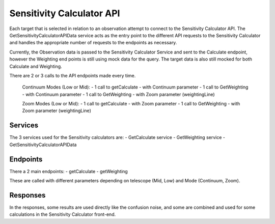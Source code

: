 Sensitivity Calculator API
~~~~~~~~~~~~~~~~~~~~~~~~~~

Each target that is selected in relation to an observation attempt to connect to the Sensitivity Calculator API.
The GetSensitivityCalculatorAPIData service acts as the entry point to the different API requests to the Sensitivity Calculator and handles 
the appropriate number of requests to the endpoints as necessary.

Currently, the Observation data is passed to the Sensitivity Calculator Service and sent to the Calculate endpoint, 
however the Weighting end points is still using mock data for the query. 
The target data is also still mocked for both Calculate and Weighting.

There are 2 or 3 calls to the API endpoints made every time.

    Continuum Modes (Low or Mid): 
    - 1 call to getCalculate - with Continuum parameter
    - 1 call to GetWeighting - with Continuum parameter
    - 1 call to GetWeighting - with Zoom parameter (weightingLine)

    Zoom Modes (Low or Mid): 
    - 1 call to getCalculate - with Zoom parameter
    - 1 call to GetWeighting - with Zoom parameter (weightingLine)

Services
========

The 3 services used for the Sensitivity calculators are:
- GetCalculate service
- GetWeighting service
- GetSensitivityCalculatorAPIData

Endpoints
=========

There a 2 main endpoints: 
- getCalculate
- getWeighting

These are called with different parameters depending on telescope (Mid, Low) and Mode (Continuum, Zoom).

Responses
=========

In the responses, some results are used directly like the confusion noise, 
and some are combined and used for some calculations in the Sensitivity Calculator front-end.